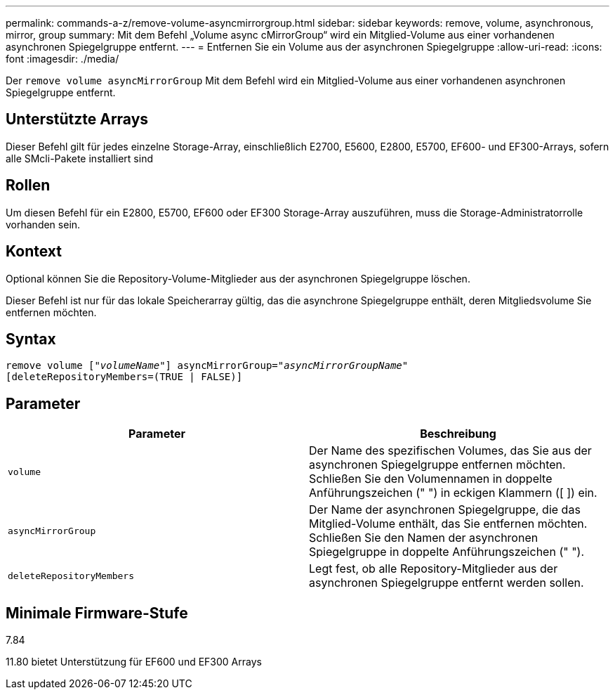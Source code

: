 ---
permalink: commands-a-z/remove-volume-asyncmirrorgroup.html 
sidebar: sidebar 
keywords: remove, volume, asynchronous, mirror, group 
summary: Mit dem Befehl „Volume async cMirrorGroup“ wird ein Mitglied-Volume aus einer vorhandenen asynchronen Spiegelgruppe entfernt. 
---
= Entfernen Sie ein Volume aus der asynchronen Spiegelgruppe
:allow-uri-read: 
:icons: font
:imagesdir: ./media/


[role="lead"]
Der `remove volume asyncMirrorGroup` Mit dem Befehl wird ein Mitglied-Volume aus einer vorhandenen asynchronen Spiegelgruppe entfernt.



== Unterstützte Arrays

Dieser Befehl gilt für jedes einzelne Storage-Array, einschließlich E2700, E5600, E2800, E5700, EF600- und EF300-Arrays, sofern alle SMcli-Pakete installiert sind



== Rollen

Um diesen Befehl für ein E2800, E5700, EF600 oder EF300 Storage-Array auszuführen, muss die Storage-Administratorrolle vorhanden sein.



== Kontext

Optional können Sie die Repository-Volume-Mitglieder aus der asynchronen Spiegelgruppe löschen.

Dieser Befehl ist nur für das lokale Speicherarray gültig, das die asynchrone Spiegelgruppe enthält, deren Mitgliedsvolume Sie entfernen möchten.



== Syntax

[listing, subs="+macros"]
----
remove volume pass:quotes[[_"volumeName"_]] asyncMirrorGroup=pass:quotes[_"asyncMirrorGroupName"_]
[deleteRepositoryMembers=(TRUE | FALSE)]
----


== Parameter

|===
| Parameter | Beschreibung 


 a| 
`volume`
 a| 
Der Name des spezifischen Volumes, das Sie aus der asynchronen Spiegelgruppe entfernen möchten. Schließen Sie den Volumennamen in doppelte Anführungszeichen (" ") in eckigen Klammern ([ ]) ein.



 a| 
`asyncMirrorGroup`
 a| 
Der Name der asynchronen Spiegelgruppe, die das Mitglied-Volume enthält, das Sie entfernen möchten. Schließen Sie den Namen der asynchronen Spiegelgruppe in doppelte Anführungszeichen (" ").



 a| 
`deleteRepositoryMembers`
 a| 
Legt fest, ob alle Repository-Mitglieder aus der asynchronen Spiegelgruppe entfernt werden sollen.

|===


== Minimale Firmware-Stufe

7.84

11.80 bietet Unterstützung für EF600 und EF300 Arrays
